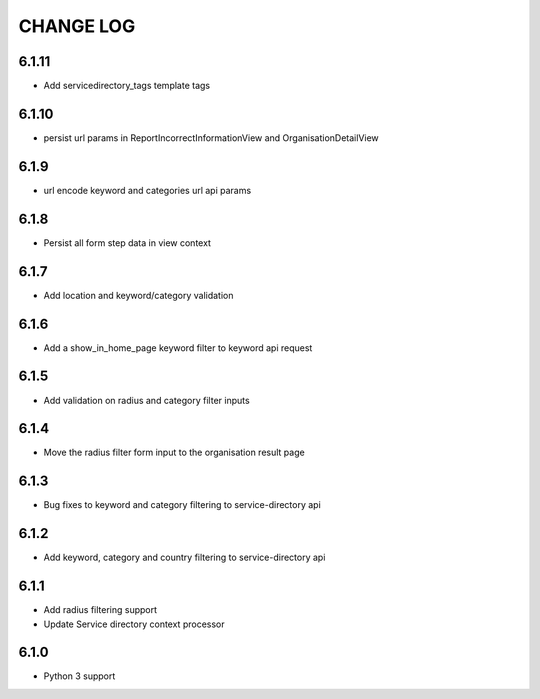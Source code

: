 CHANGE LOG
==========
6.1.11
------

- Add servicedirectory_tags template tags

6.1.10
------

- persist url params in ReportIncorrectInformationView and OrganisationDetailView

6.1.9
-----

- url encode keyword and categories url api params

6.1.8
-----

- Persist all form step data in view context

6.1.7
-----

- Add location and keyword/category validation

6.1.6
-----

- Add a show_in_home_page keyword filter to keyword api request

6.1.5
-----

- Add validation on radius and category filter inputs

6.1.4
-----

- Move the radius filter form input to the organisation result page


6.1.3
-----

- Bug fixes to keyword and category filtering to service-directory api

6.1.2
-----

- Add keyword, category and country filtering to service-directory api

6.1.1
-----

- Add radius filtering support
- Update Service directory context processor

6.1.0
-----

- Python 3 support
